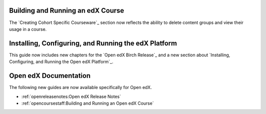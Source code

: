 
==================================
Building and Running an edX Course
==================================

The `Creating Cohort Specific Courseware`_ section now reflects the ability to
delete content groups and view their usage in a course.

=======================================================
Installing, Configuring, and Running the edX Platform
=======================================================

This guide now includes new chapters for the `Open edX Birch Release`_ and a
new section about `Installing, Configuring, and Running the Open edX
Platform`_.

======================
Open edX Documentation
======================

The following new guides are now available specifically for Open edX.

* :ref:`openreleasenotes:Open edX Release Notes`
* :ref:`opencoursestaff:Building and Running an Open edX Course`
